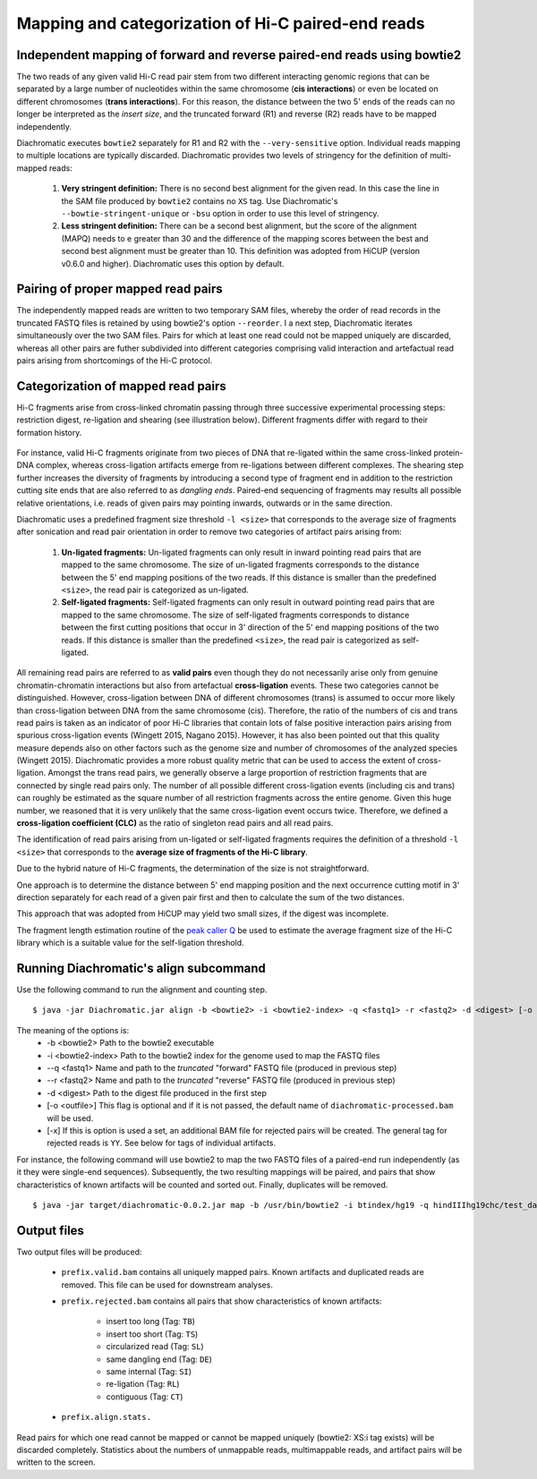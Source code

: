 
Mapping and categorization of Hi-C paired-end reads
===================================================

Independent mapping of forward and reverse paired-end reads using bowtie2
~~~~~~~~~~~~~~~~~~~~~~~~~~~~~~~~~~~~~~~~~~~~~~~~~~~~~~~~~~~~~~~~~~~~~~~~~

The two reads of any given valid Hi-C read pair stem from two different interacting genomic regions that can be
separated by a large number of nucleotides within the same chromosome (**cis interactions**) or even be located on
different chromosomes (**trans interactions**). For this reason, the distance between the two 5' ends of the reads can
no longer be interpreted as the *insert size*, and the truncated forward (R1) and reverse (R2) reads have to be mapped
independently.

Diachromatic executes ``bowtie2`` separately for R1 and R2 with the ``--very-sensitive`` option. Individual reads mapping
to multiple locations are typically discarded. Diachromatic provides two levels of stringency
for the definition of multi-mapped reads:
    1. **Very stringent definition:** There is no second best alignment for the given read. In this case the line in the SAM file produced by ``bowtie2`` contains no ``XS`` tag. Use Diachromatic's ``--bowtie-stringent-unique`` or ``-bsu`` option in order to use this level of stringency.
    2. **Less stringent definition:** There can be a second best alignment, but the score of the alignment (MAPQ) needs to e greater than 30 and the difference of the mapping scores between the best and second best alignment must be greater than 10. This definition was adopted from HiCUP (version v0.6.0 and higher). Diachromatic uses this option by default.


Pairing of proper mapped read pairs
~~~~~~~~~~~~~~~~~~~~~~~~~~~~~~~~~~~

The independently mapped reads are written to two temporary SAM files, whereby the order of read records in the
truncated FASTQ files is retained by using bowtie2's option ``--reorder``. I a next step, Diachromatic iterates
simultaneously over the two SAM files. Pairs for which at least one read could not be mapped uniquely are discarded,
whereas all other pairs are futher subdivided into different categories comprising valid interaction and artefactual
read pairs arising from shortcomings of the Hi-C protocol.

Categorization of mapped read pairs
~~~~~~~~~~~~~~~~~~~~~~~~~~~~~~~~~~~

Hi-C fragments arise from cross-linked chromatin passing through three successive experimental processing steps:
restriction digest, re-ligation and shearing (see illustration below). Different fragments differ with regard to their
formation history.

.. figure:: img/fragment_formation.png
    :align: center

For instance, valid Hi-C fragments originate from two pieces of DNA that re-ligated within the same
cross-linked protein-DNA complex, whereas cross-ligation artifacts emerge from re-ligations between different complexes.
The shearing step further increases the diversity of fragments by introducing a second type of fragment end in addition
to the restriction cutting site ends that are also referred to as *dangling ends*. Paired-end sequencing of fragments may
results all possible relative orientations, i.e. reads of given pairs may pointing inwards, outwards or in the same
direction.

Diachromatic uses a predefined fragment size threshold ``-l <size>`` that corresponds to the average size of fragments
after sonication and read pair orientation in order to remove two categories of artifact pairs arising from:
    1. **Un-ligated fragments:** Un-ligated fragments can only result in inward pointing read pairs that are mapped to the same chromosome. The size of un-ligated fragments corresponds to the distance between the 5' end mapping positions of the two reads. If this distance is smaller than the predefined ``<size>``, the read pair is categorized as un-ligated.
    2. **Self-ligated fragments:** Self-ligated fragments can only result in outward pointing read pairs that are mapped to the same chromosome. The size of self-ligated fragments corresponds to distance between the first cutting positions that occur in 3' direction of the 5' end mapping positions of the two reads. If this distance is smaller than the predefined ``<size>``, the read pair is categorized as self-ligated.

All remaining read pairs are referred to as **valid pairs** even though they do not necessarily arise only from genuine
chromatin-chromatin interactions but also from artefactual **cross-ligation** events. These two categories cannot be
distinguished. However, cross-ligation between DNA of different chromosomes (trans) is assumed to occur
more likely than cross-ligation between DNA from the same chromosome (cis). Therefore, the ratio of the numbers of cis
and trans read pairs is taken as an indicator of poor Hi-C libraries that contain lots of false positive interaction
pairs arising from spurious cross-ligation events (Wingett 2015, Nagano 2015).
However, it has also been pointed out that this quality measure depends also on other factors such as the genome size and
number of chromosomes of the analyzed species (Wingett 2015). Diachromatic provides a more robust quality metric that
can be used to access the extent of cross-ligation. Amongst the trans read pairs, we generally observe a large proportion
of restriction fragments that are connected by single read pairs only. The number of all possible different cross-ligation
events (including cis and trans) can roughly be estimated as the square number of all restriction fragments across the
entire genome. Given this huge number, we reasoned that it is very unlikely that the same cross-ligation event occurs
twice. Therefore, we defined a **cross-ligation coefficient (CLC)** as the ratio of singleton read pairs and all read pairs.

The identification of read pairs arising from un-ligated or self-ligated fragments requires the definition of a threshold
``-l <size>`` that corresponds to the **average size of fragments of the Hi-C library**.

Due to the hybrid nature of Hi-C fragments, the determination of the size is not straightforward.

One approach is to determine the distance between 5' end mapping position and the next occurrence cutting motif in 3'
direction separately for each read of a given pair first and then to calculate the sum of the two distances.

This approach that was adopted from HiCUP may yield two small sizes, if the digest was incomplete.



The fragment length estimation
routine of the `peak caller Q`_ be used to estimate the average fragment size of the Hi-C library which is a
suitable value for the self-ligation threshold.

.. _peak caller Q: http://charite.github.io/Q/



Running Diachromatic's align subcommand
~~~~~~~~~~~~~~~~~~~~~~~~~~~~~~~~~~~~~~~

Use the following command to run the alignment and counting step. ::

    $ java -jar Diachromatic.jar align -b <bowtie2> -i <bowtie2-index> -q <fastq1> -r <fastq2> -d <digest> [-o <outfile>]

The meaning of the options is:
    * -b <bowtie2> Path to the bowtie2 executable
    * -i <bowtie2-index> Path to the bowtie2 index for the genome used to map the FASTQ files
    * --q <fastq1> Name and path to the *truncated* "forward" FASTQ file (produced in previous step)
    * --r <fastq2> Name and path to the *truncated* "reverse" FASTQ file (produced in previous step)
    * -d <digest> Path to the digest file produced in the first step
    * [-o <outfile>] This flag is optional and if it is not passed, the default name of ``diachromatic-processed.bam`` will be used.
    * [-x] If this is option is used a set, an additional BAM file for rejected pairs will be created. The general tag for rejected reads is ``YY``. See below for tags of individual artifacts.

For instance, the following command will use bowtie2 to map the two FASTQ files of a paired-end run independently (as it they were single-end sequences). Subsequently, the two resulting mappings will be paired, and pairs that show characteristics of known artifacts will be counted and sorted out. Finally, duplicates will be removed. ::

    $ java -jar target/diachromatic-0.0.2.jar map -b /usr/bin/bowtie2 -i btindex/hg19 -q hindIIIhg19chc/test_dataset1.hindIIIhg19.fastq -r hindIIIhg19chc/test_dataset2.hindIIIhg19.fastq -d hg19HindIIIdigest.txtr -o hindIII


Output files
~~~~~~~~~~~~

Two output files will be produced:

    * ``prefix.valid.bam`` contains all uniquely mapped pairs. Known artifacts and duplicated reads are removed. This file can be used for downstream analyses.

    * ``prefix.rejected.bam`` contains all pairs that show characteristics of known artifacts:

        * insert too long (Tag: ``TB``)
        * insert too short (Tag: ``TS``)
        * circularized read (Tag: ``SL``)
        * same dangling end (Tag: ``DE``)
        * same internal (Tag: ``SI``)
        * re-ligation (Tag: ``RL``)
        * contiguous (Tag: ``CT``)

    * ``prefix.align.stats.``

Read pairs for which one read cannot be mapped or cannot be mapped uniquely (bowtie2: XS:i tag exists) will be discarded completely. Statistics about the numbers of unmappable reads, multimappable reads, and artifact pairs will be written to the screen.





